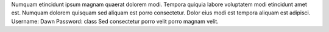 Numquam etincidunt ipsum magnam quaerat dolorem modi.
Tempora quiquia labore voluptatem modi etincidunt amet est.
Numquam dolorem quisquam sed aliquam est porro consectetur.
Dolor eius modi est tempora aliquam est adipisci.
Username: Dawn
Password: class
Sed consectetur porro velit porro magnam velit.
